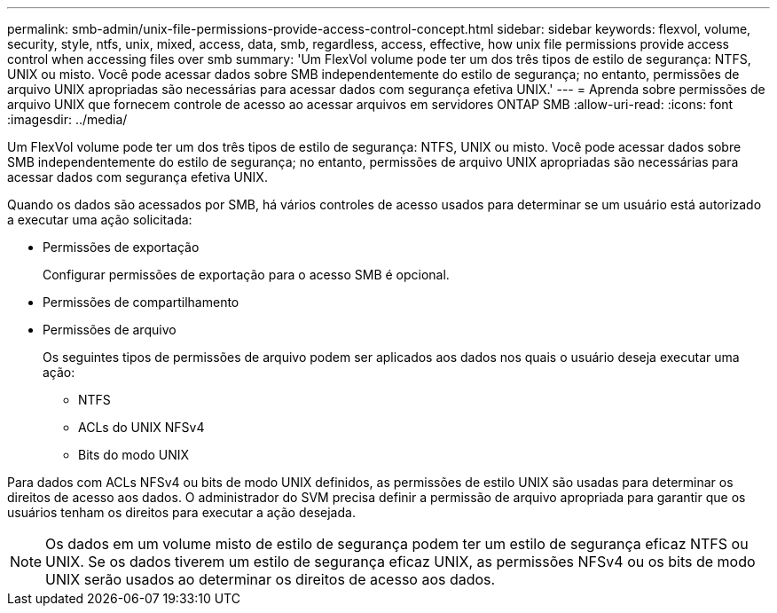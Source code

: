 ---
permalink: smb-admin/unix-file-permissions-provide-access-control-concept.html 
sidebar: sidebar 
keywords: flexvol, volume, security, style, ntfs, unix, mixed, access, data, smb, regardless, access, effective, how unix file permissions provide access control when accessing files over smb 
summary: 'Um FlexVol volume pode ter um dos três tipos de estilo de segurança: NTFS, UNIX ou misto. Você pode acessar dados sobre SMB independentemente do estilo de segurança; no entanto, permissões de arquivo UNIX apropriadas são necessárias para acessar dados com segurança efetiva UNIX.' 
---
= Aprenda sobre permissões de arquivo UNIX que fornecem controle de acesso ao acessar arquivos em servidores ONTAP SMB
:allow-uri-read: 
:icons: font
:imagesdir: ../media/


[role="lead"]
Um FlexVol volume pode ter um dos três tipos de estilo de segurança: NTFS, UNIX ou misto. Você pode acessar dados sobre SMB independentemente do estilo de segurança; no entanto, permissões de arquivo UNIX apropriadas são necessárias para acessar dados com segurança efetiva UNIX.

Quando os dados são acessados por SMB, há vários controles de acesso usados para determinar se um usuário está autorizado a executar uma ação solicitada:

* Permissões de exportação
+
Configurar permissões de exportação para o acesso SMB é opcional.

* Permissões de compartilhamento
* Permissões de arquivo
+
Os seguintes tipos de permissões de arquivo podem ser aplicados aos dados nos quais o usuário deseja executar uma ação:

+
** NTFS
** ACLs do UNIX NFSv4
** Bits do modo UNIX




Para dados com ACLs NFSv4 ou bits de modo UNIX definidos, as permissões de estilo UNIX são usadas para determinar os direitos de acesso aos dados. O administrador do SVM precisa definir a permissão de arquivo apropriada para garantir que os usuários tenham os direitos para executar a ação desejada.

[NOTE]
====
Os dados em um volume misto de estilo de segurança podem ter um estilo de segurança eficaz NTFS ou UNIX. Se os dados tiverem um estilo de segurança eficaz UNIX, as permissões NFSv4 ou os bits de modo UNIX serão usados ao determinar os direitos de acesso aos dados.

====